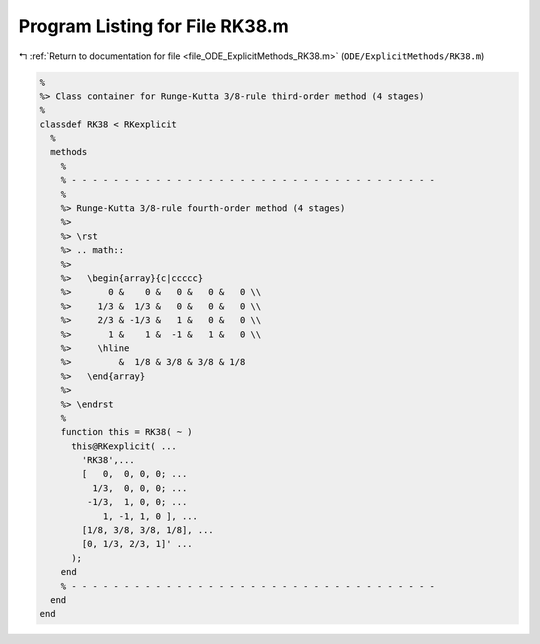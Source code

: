 
.. _program_listing_file_ODE_ExplicitMethods_RK38.m:

Program Listing for File RK38.m
===============================

|exhale_lsh| :ref:`Return to documentation for file <file_ODE_ExplicitMethods_RK38.m>` (``ODE/ExplicitMethods/RK38.m``)

.. |exhale_lsh| unicode:: U+021B0 .. UPWARDS ARROW WITH TIP LEFTWARDS

.. code-block:: MATLAB

   %
   %> Class container for Runge-Kutta 3/8-rule third-order method (4 stages)
   %
   classdef RK38 < RKexplicit
     %
     methods
       %
       % - - - - - - - - - - - - - - - - - - - - - - - - - - - - - - - - - - -
       %
       %> Runge-Kutta 3/8-rule fourth-order method (4 stages)
       %>
       %> \rst
       %> .. math::
       %>
       %>   \begin{array}{c|ccccc}
       %>       0 &    0 &   0 &   0 &   0 \\
       %>     1/3 &  1/3 &   0 &   0 &   0 \\
       %>     2/3 & -1/3 &   1 &   0 &   0 \\
       %>       1 &    1 &  -1 &   1 &   0 \\
       %>     \hline
       %>         &  1/8 & 3/8 & 3/8 & 1/8
       %>   \end{array}
       %>
       %> \endrst
       %
       function this = RK38( ~ )
         this@RKexplicit( ...
           'RK38',...
           [   0,  0, 0, 0; ...
             1/3,  0, 0, 0; ...
            -1/3,  1, 0, 0; ...
               1, -1, 1, 0 ], ...
           [1/8, 3/8, 3/8, 1/8], ...
           [0, 1/3, 2/3, 1]' ...
         );
       end
       % - - - - - - - - - - - - - - - - - - - - - - - - - - - - - - - - - - -
     end
   end
